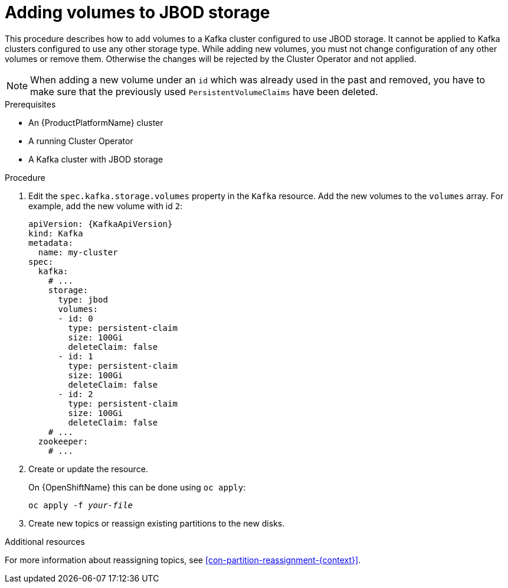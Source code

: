 // Module included in the following assemblies:
//
// assembly-storage.adoc

[id='proc-adding-volumes-to-jbod-storage-{context}']
= Adding volumes to JBOD storage

This procedure describes how to add volumes to a Kafka cluster configured to use JBOD storage.
It cannot be applied to Kafka clusters configured to use any other storage type.
While adding new volumes, you must not change configuration of any other volumes or remove them.
Otherwise the changes will be rejected by the Cluster Operator and not applied.

NOTE: When adding a new volume under an `id` which was already used in the past and removed, you have to make sure that the previously used `PersistentVolumeClaims` have been deleted.

.Prerequisites

* An {ProductPlatformName} cluster
* A running Cluster Operator
* A Kafka cluster with JBOD storage

.Procedure

. Edit the `spec.kafka.storage.volumes` property in the `Kafka` resource.
Add the new volumes to the `volumes` array.
For example, add the new volume with id `2`:
+
[source,yaml,subs=attributes+]
----
apiVersion: {KafkaApiVersion}
kind: Kafka
metadata:
  name: my-cluster
spec:
  kafka:
    # ...
    storage:
      type: jbod
      volumes:
      - id: 0
        type: persistent-claim
        size: 100Gi
        deleteClaim: false
      - id: 1
        type: persistent-claim
        size: 100Gi
        deleteClaim: false
      - id: 2
        type: persistent-claim
        size: 100Gi
        deleteClaim: false
    # ...
  zookeeper:
    # ...
----
+
. Create or update the resource.
+
ifdef::Kubernetes[]
On {KubernetesName} this can be done using `kubectl apply`:
[source,shell,subs=+quotes]
kubectl apply -f _your-file_
+
endif::Kubernetes[]
On {OpenShiftName} this can be done using `oc apply`:
+
[source,shell,subs=+quotes]
oc apply -f _your-file_
+
. Create new topics or reassign existing partitions to the new disks.

.Additional resources

For more information about reassigning topics, see xref:con-partition-reassignment-{context}[].
